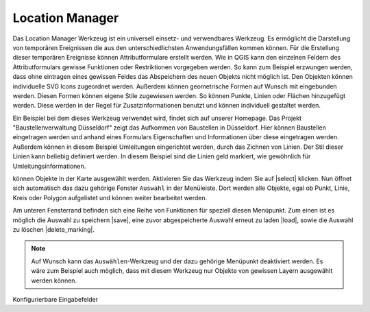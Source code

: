 .. location_manager:

Location Manager
================

Das Location Manager Werkzeug ist ein universell einsetz- und verwendbares Werkzeug. Es ermöglicht die Darstellung von temporären Ereignissen die aus den unterschiedlichsten Anwendungsfällen kommen können. Für die Erstellung dieser temporären Ereignisse können Attributformulare erstellt werden. 
Wie in QGIS kann den einzelnen Feldern des Attributformulars gewisse Funktionen oder Restriktionen vorgegeben werden. So kann zum Beispiel erzwungen werden, dass ohne eintragen eines gewissen Feldes das Abspeichern des neuen Objekts nicht möglich ist. 
Den Objekten können individuelle SVG Icons zugeordnet werden. Außerdem können geometrische Formen auf Wunsch mit eingebunden werden. Diesen Formen können eigene Stile zugewiesen werden. So können Punkte, Linien oder Flächen hinzugefügt werden. Diese werden in der Regel für Zusatzinformationen benutzt und können individuell gestaltet werden. 

Ein Beispiel bei dem dieses Werkzeug verwendet wird, findet sich auf unserer Homepage. Das Projekt "Baustellenverwaltung Düsseldorf" zeigt das Aufkommen von Baustellen in Düsseldorf.
Hier können Baustellen eingetragen werden und anhand eines Formulars Eigenschaften und Informationen über diese eingetragen werden. Außerdem können in diesem Beispiel Umleitungen eingerichtet werden, durch das Zichnen von Linien. Der Stil dieser Linien kann beliebig definiert werden. In diesem Beispiel sind die Linien geld markiert, wie gewöhnlich für Umleitungsinformationen. 




können Objekte in der Karte ausgewählt werden. Aktivieren Sie das Werkzeug indem Sie auf |select| klicken. Nun öffnet sich automatisch das dazu gehörige Fenster ``Auswahl`` in der Menüleiste. Dort werden alle Objekte, egal ob Punkt, Linie, Kreis oder Polygon aufgelistet und können weiter bearbeitet werden.

Am unteren Fensterrand befinden sich eine Reihe von Funktionen für speziell diesen Menüpunkt. Zum einen ist es möglich die Auswahl zu speichern |save|, eine zuvor abgespeicherte Auswahl erneut zu laden |load|, sowie die Auswahl zu löschen |delete_marking|.

.. note::
 Auf Wunsch kann das ``Auswählen``-Werkzeug und der dazu gehörige Menüpunkt deaktiviert werden. Es wäre zum Beispiel auch möglich, dass mit diesem Werkzeug nur Objekte von gewissen Layern ausgewählt werden können.




Konfigurierbare Eingabefelder